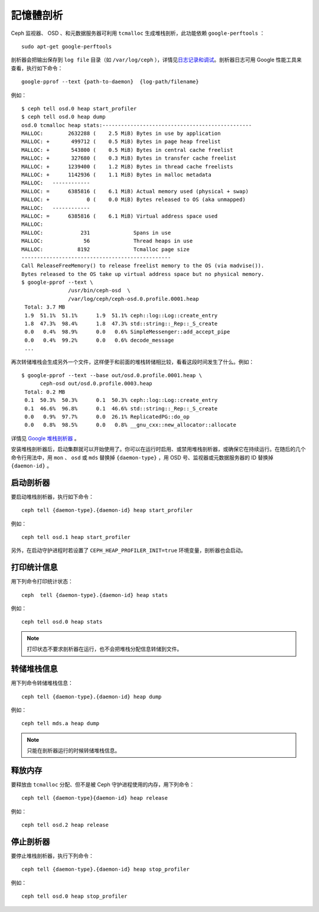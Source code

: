 ==========
 記憶體剖析
==========

Ceph 监视器、 OSD 、和元数据服务器可利用 ``tcmalloc`` 生成堆栈剖析，此功能依赖 \
``google-perftools`` ： ::

	sudo apt-get google-perftools

剖析器会把输出保存到 ``log file`` 目录（如 ``/var/log/ceph`` ），详情见\ \
`日志记录和调试`_\ 。剖析器日志可用 Google 性能工具来查看，执行如下命令： ::

    google-pprof --text {path-to-daemon}  {log-path/filename}

例如： ::

    $ ceph tell osd.0 heap start_profiler
    $ ceph tell osd.0 heap dump
    osd.0 tcmalloc heap stats:------------------------------------------------
    MALLOC:        2632288 (    2.5 MiB) Bytes in use by application
    MALLOC: +       499712 (    0.5 MiB) Bytes in page heap freelist
    MALLOC: +       543800 (    0.5 MiB) Bytes in central cache freelist
    MALLOC: +       327680 (    0.3 MiB) Bytes in transfer cache freelist
    MALLOC: +      1239400 (    1.2 MiB) Bytes in thread cache freelists
    MALLOC: +      1142936 (    1.1 MiB) Bytes in malloc metadata
    MALLOC:   ------------
    MALLOC: =      6385816 (    6.1 MiB) Actual memory used (physical + swap)
    MALLOC: +            0 (    0.0 MiB) Bytes released to OS (aka unmapped)
    MALLOC:   ------------
    MALLOC: =      6385816 (    6.1 MiB) Virtual address space used
    MALLOC:
    MALLOC:            231              Spans in use
    MALLOC:             56              Thread heaps in use
    MALLOC:           8192              Tcmalloc page size
    ------------------------------------------------
    Call ReleaseFreeMemory() to release freelist memory to the OS (via madvise()).
    Bytes released to the OS take up virtual address space but no physical memory.
    $ google-pprof --text \
                   /usr/bin/ceph-osd  \
                   /var/log/ceph/ceph-osd.0.profile.0001.heap
     Total: 3.7 MB
     1.9  51.1%  51.1%      1.9  51.1% ceph::log::Log::create_entry
     1.8  47.3%  98.4%      1.8  47.3% std::string::_Rep::_S_create
     0.0   0.4%  98.9%      0.0   0.6% SimpleMessenger::add_accept_pipe
     0.0   0.4%  99.2%      0.0   0.6% decode_message
     ...

再次转储堆栈会生成另外一个文件，这样便于和前面的堆栈转储相比较，看看这段时间发生了什\
么。例如： ::

    $ google-pprof --text --base out/osd.0.profile.0001.heap \
          ceph-osd out/osd.0.profile.0003.heap
     Total: 0.2 MB
     0.1  50.3%  50.3%      0.1  50.3% ceph::log::Log::create_entry
     0.1  46.6%  96.8%      0.1  46.6% std::string::_Rep::_S_create
     0.0   0.9%  97.7%      0.0  26.1% ReplicatedPG::do_op
     0.0   0.8%  98.5%      0.0   0.8% __gnu_cxx::new_allocator::allocate

详情见 `Google 堆栈剖析器`_ 。

安装堆栈剖析器后，启动集群就可以开始使用了。你可以在运行时启用、或禁用堆栈剖析器，或\
确保它在持续运行。在随后的几个命令行用法中，用 ``mon`` 、 ``osd`` 或 ``mds`` 替换\
掉 ``{daemon-type}`` ，用 OSD 号、监视器或元数据服务器的 ID 替换掉 ``{daemon-id}`` 。


启动剖析器
----------

要启动堆栈剖析器，执行如下命令： ::

	ceph tell {daemon-type}.{daemon-id} heap start_profiler

例如： ::

	ceph tell osd.1 heap start_profiler

另外，在启动守护进程时若设置了 ``CEPH_HEAP_PROFILER_INIT=true`` 环境变量，剖析器\
也会启动。


打印统计信息
------------

用下列命令打印统计状态： ::

	ceph  tell {daemon-type}.{daemon-id} heap stats

例如： ::

	ceph tell osd.0 heap stats

.. note:: 打印状态不要求剖析器在运行，也不会把堆栈分配信息转储到文件。


转储堆栈信息
------------

用下列命令转储堆栈信息： ::

	ceph tell {daemon-type}.{daemon-id} heap dump

例如： ::

	ceph tell mds.a heap dump

.. note:: 只能在剖析器运行的时候转储堆栈信息。


释放内存
--------

要释放由 ``tcmalloc`` 分配、但不是被 Ceph 守护进程使用的内存，用下列命令： ::

	ceph tell {daemon-type}{daemon-id} heap release

例如： ::

	ceph tell osd.2 heap release


停止剖析器
----------

要停止堆栈剖析器，执行下列命令： ::

	ceph tell {daemon-type}.{daemon-id} heap stop_profiler

例如： ::

	ceph tell osd.0 heap stop_profiler

.. _日志记录和调试: ../log-and-debug
.. _Google 堆栈剖析器: http://google-perftools.googlecode.com/svn/trunk/doc/heapprofile.html

